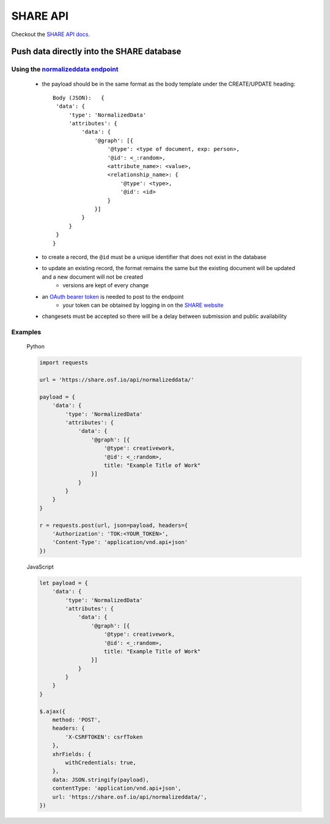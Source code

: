 SHARE API
=========

Checkout the `SHARE API docs`_.

Push data directly into the SHARE database
------------------------------------------

Using the `normalizeddata endpoint`_
"""""""""""""""""""""""""""""""""""""
    - the payload should be in the same format as the body template under the CREATE/UPDATE heading::

           Body (JSON):   {
            'data': {
                'type': 'NormalizedData'
                'attributes': {
                    'data': {
                        '@graph': [{
                            '@type': <type of document, exp: person>,
                            '@id': <_:random>,
                            <attribute_name>: <value>,
                            <relationship_name>: {
                                '@type': <type>,
                                '@id': <id>
                            }
                        }]
                    }
                }
            }
           }

    - to create a record, the ``@id`` must be a unique identifier that does not exist in the database
    - to update an existing record, the format remains the same but the existing document will be updated and a new document will not be created
        - versions are kept of every change
    - an `OAuth bearer token`_ is needed to post to the endpoint
        - your token can be obtained by logging in on the `SHARE website`_
    - changesets must be accepted so there will be a delay between submission and public availability

Examples
""""""""

    Python

    .. code-block:: python

        import requests

        url = 'https://share.osf.io/api/normalizeddata/'

        payload = {
            'data': {
                'type': 'NormalizedData'
                'attributes': {
                    'data': {
                        '@graph': [{
                            '@type': creativework,
                            '@id': <_:random>,
                            title: "Example Title of Work"
                        }]
                    }
                }
            }
        }

        r = requests.post(url, json=payload, headers={
            'Authorization': 'TOK:<YOUR_TOKEN>',
            'Content-Type': 'application/vnd.api+json'
        })


    JavaScript

    .. code-block:: javascript

        let payload = {
            'data': {
                'type': 'NormalizedData'
                'attributes': {
                    'data': {
                        '@graph': [{
                            '@type': creativework,
                            '@id': <_:random>,
                            title: "Example Title of Work"
                        }]
                    }
                }
            }
        }

        $.ajax({
            method: 'POST',
            headers: {
                'X-CSRFTOKEN': csrfToken
            },
            xhrFields: {
                withCredentials: true,
            },
            data: JSON.stringify(payload),
            contentType: 'application/vnd.api+json',
            url: 'https://share.osf.io/api/normalizeddata/',
        })


.. _SHARE API docs: https://share.osf.io/api/

.. _normalizeddata endpoint: https://share.osf.io/api/normalizeddata

.. _SHARE website: https://share.osf.io

.. _OAuth bearer token: http://self-issued.info/docs/draft-ietf-oauth-v2-bearer.html
